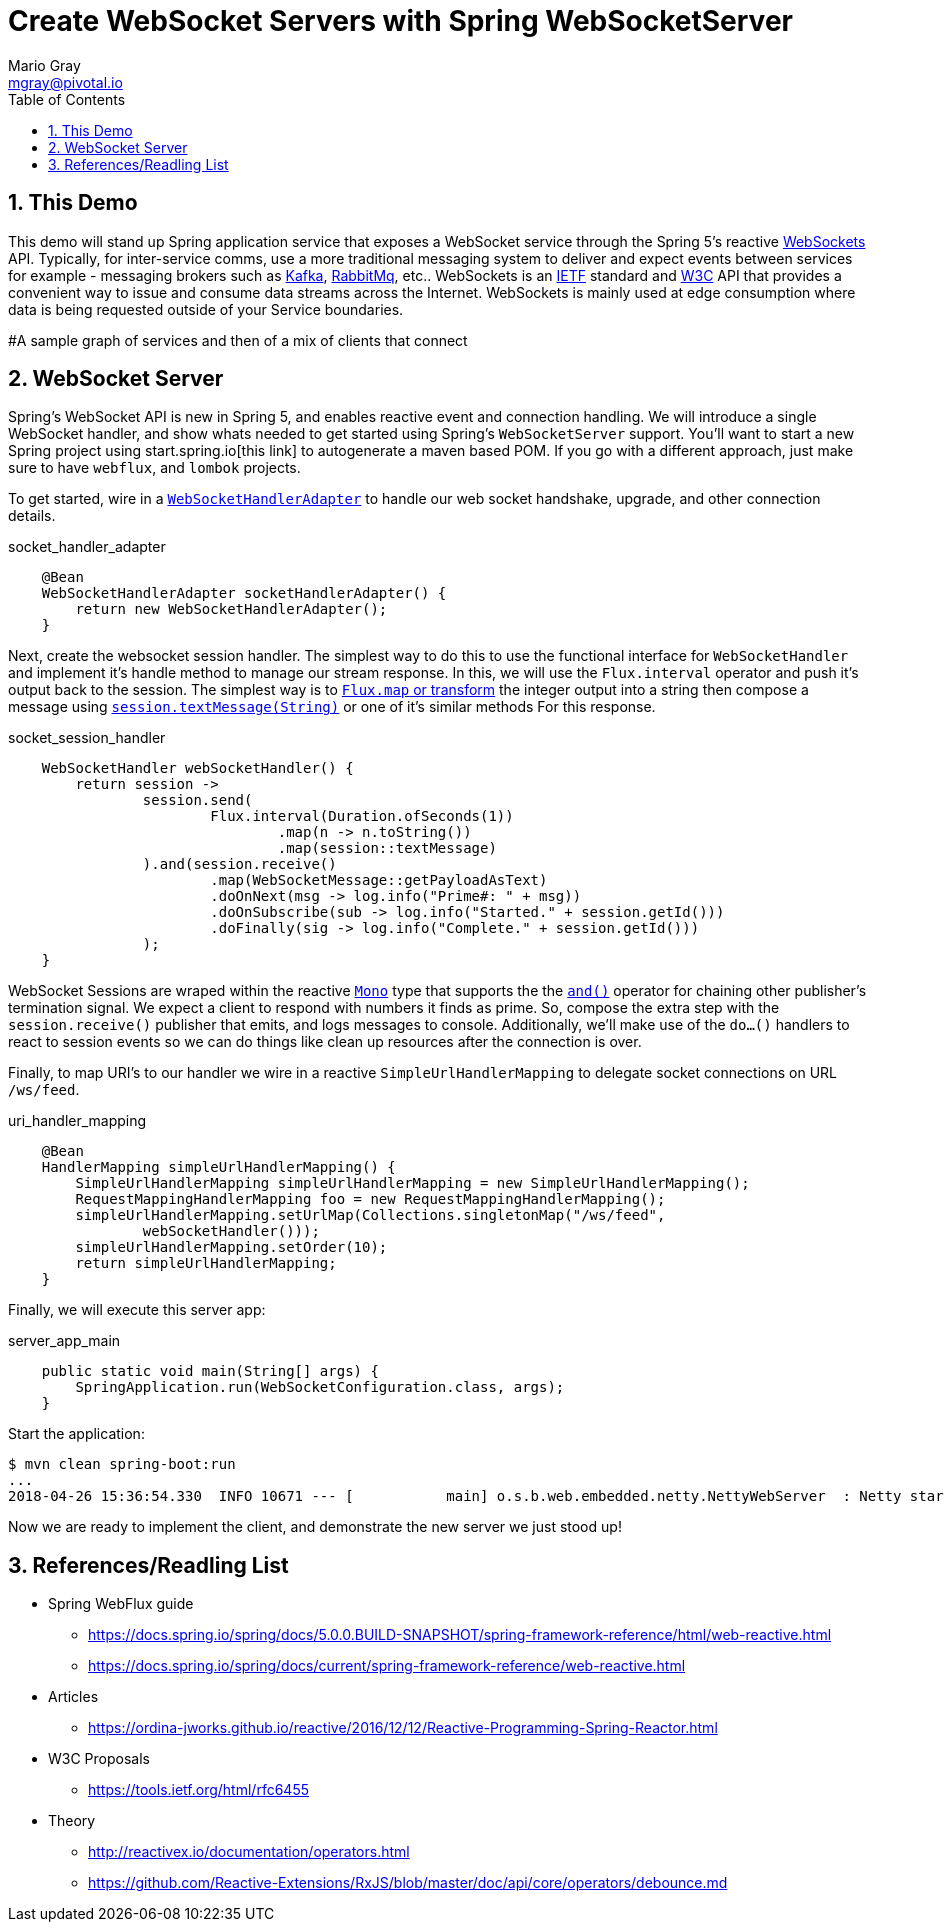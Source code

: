 = Create WebSocket Servers with Spring WebSocketServer
Mario Gray <mgray@pivotal.io>
:Author Initials: MVG
:toc:
:icons:
:numbered:
:imagesdir: ./graphics
:website: https://docs.spring.io/spring/docs/5.0.0.BUILD-SNAPSHOT/spring-framework-reference/html/web-reactive.html
:note: Drain the [BAYEUX]

== This Demo
This demo will stand up Spring application service that exposes a WebSocket service through the Spring 5's reactive https://docs.spring.io/spring/docs/current/spring-framework-reference/web-reactive.html#spring-webflux[WebSockets] API.
Typically, for inter-service comms, use a more traditional messaging system to deliver and expect events between services for example - messaging brokers such as https://kafka.apache.org/[Kafka], https://www.rabbitmq.com/[RabbitMq], etc.. 
WebSockets is an https://tools.ietf.org/html/rfc6455[IETF] standard and https://www.w3.org/TR/websockets/[W3C] API that provides a convenient way to issue and consume data streams across the Internet. WebSockets is mainly used at edge consumption where data is being requested outside of your Service boundaries.

#A sample graph of services and then of a mix of clients that connect

== WebSocket Server
Spring's WebSocket API is new in Spring 5, and enables reactive event and connection handling. We will introduce a single WebSocket handler, and show whats needed to get started using Spring's `WebSocketServer` support.
You'll want to start a new Spring project using start.spring.io[this link] to autogenerate a maven based POM.  If you go with a different approach, just make sure to 
have `webflux`, and `lombok` projects.

To get started, wire in a https://docs.spring.io/spring/docs/4.0.0.M1_to_4.2.0.M2/Spring%20Framework%204.0.0.M1/org/springframework/web/socket/adapter/WebSocketHandlerAdapter.html[`WebSocketHandlerAdapter`] to handle our web socket handshake, upgrade, and other connection details.

.socket_handler_adapter
[source,java]
----
    @Bean
    WebSocketHandlerAdapter socketHandlerAdapter() {
        return new WebSocketHandlerAdapter();
    }
----

Next, create the websocket session handler. The simplest way to do this to use the functional interface for `WebSocketHandler` and implement it's handle method to manage our stream response. In this, we will use the `Flux.interval` operator and push it's output back to the session.
The simplest way is to https://projectreactor.io/docs/core/release/api/reactor/core/publisher/Flux.html#map-java.util.function.Function-[`Flux.map` or transform] 
the integer output into a string then compose a message using https://docs.spring.io/spring-framework/docs/current/javadoc-api/org/springframework/web/reactive/socket/WebSocketSession.html#textMessage-java.lang.String-[`session.textMessage(String)`] or one of it's similar methods For this response.

.socket_session_handler
[source,java]
----
    WebSocketHandler webSocketHandler() {
        return session ->
                session.send(
                        Flux.interval(Duration.ofSeconds(1))
                                .map(n -> n.toString())
                                .map(session::textMessage)
                ).and(session.receive()
                        .map(WebSocketMessage::getPayloadAsText)
                        .doOnNext(msg -> log.info("Prime#: " + msg))
                        .doOnSubscribe(sub -> log.info("Started." + session.getId()))
                        .doFinally(sig -> log.info("Complete." + session.getId()))
                );
    }
----

WebSocket Sessions are wraped within the reactive https://projectreactor.io/docs/core/release/api/reactor/core/publisher/Mono.html[`Mono`] type that supports the the https://projectreactor.io/docs/core/release/api/reactor/core/publisher/Mono.html#and-org.reactivestreams.Publisher-[`and()`] operator for chaining other publisher's termination signal.
We expect a client to respond with numbers it finds as prime. So, compose the extra step with the `session.receive()` publisher that emits, and logs messages to console.
Additionally, we'll make use of the `do...()` handlers to react to session events so we can do things like clean up resources after the connection is over.

Finally, to map URI's to our handler we wire in a reactive `SimpleUrlHandlerMapping` to delegate socket connections on URL `/ws/feed`.

.uri_handler_mapping
[source,java]
----
    @Bean
    HandlerMapping simpleUrlHandlerMapping() {
        SimpleUrlHandlerMapping simpleUrlHandlerMapping = new SimpleUrlHandlerMapping();
        RequestMappingHandlerMapping foo = new RequestMappingHandlerMapping();
        simpleUrlHandlerMapping.setUrlMap(Collections.singletonMap("/ws/feed",
                webSocketHandler()));
        simpleUrlHandlerMapping.setOrder(10);
        return simpleUrlHandlerMapping;
    }
----

Finally, we will execute this server app:

.server_app_main
[source,java]
----
    public static void main(String[] args) {
        SpringApplication.run(WebSocketConfiguration.class, args);
    }
----

Start the application:

[source,bash]
----
$ mvn clean spring-boot:run
...
2018-04-26 15:36:54.330  INFO 10671 --- [           main] o.s.b.web.embedded.netty.NettyWebServer  : Netty started on port(s): 8080
----

Now we are ready to implement the client, and demonstrate the new server we just stood up!

== References/Readling List

* Spring WebFlux guide
** https://docs.spring.io/spring/docs/5.0.0.BUILD-SNAPSHOT/spring-framework-reference/html/web-reactive.html
** https://docs.spring.io/spring/docs/current/spring-framework-reference/web-reactive.html

* Articles
** https://ordina-jworks.github.io/reactive/2016/12/12/Reactive-Programming-Spring-Reactor.html

* W3C Proposals
** https://tools.ietf.org/html/rfc6455

* Theory
** http://reactivex.io/documentation/operators.html
** https://github.com/Reactive-Extensions/RxJS/blob/master/doc/api/core/operators/debounce.md



